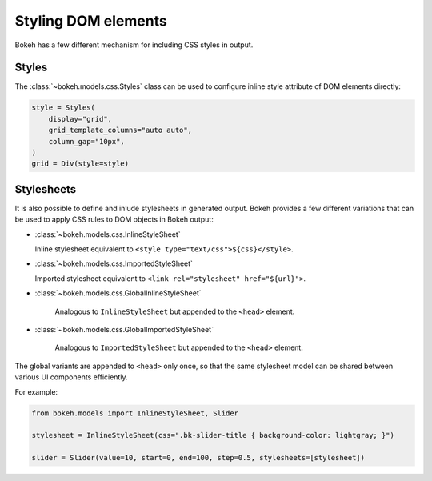 .. _ug_styling_dom:

Styling DOM elements
====================

Bokeh has a few different mechanism for including CSS styles in output.

Styles
------

The :class:`~bokeh.models.css.Styles` class can be used to configure
inline style attribute of DOM elements directly:

.. code-block:: python

    style = Styles(
        display="grid",
        grid_template_columns="auto auto",
        column_gap="10px",
    )
    grid = Div(style=style)

Stylesheets
-----------

It is also possible to define and inlude stylesheets in generated output.
Bokeh provides a few different variations that can be used to apply CSS rules
to DOM objects in Bokeh output:

* :class:`~bokeh.models.css.InlineStyleSheet`

  Inline stylesheet equivalent to ``<style type="text/css">${css}</style>``.

* :class:`~bokeh.models.css.ImportedStyleSheet`

  Imported stylesheet equivalent to ``<link rel="stylesheet" href="${url}">``.

* :class:`~bokeh.models.css.GlobalInlineStyleSheet`

    Analogous to ``InlineStyleSheet`` but appended to the ``<head>`` element.

* :class:`~bokeh.models.css.GlobalImportedStyleSheet`

    Analogous to ``ImportedStyleSheet`` but appended to the ``<head>`` element.

The global variants are appended to ``<head>`` only once, so that the same
stylesheet model can be shared between various UI components efficiently.

For example:

.. code-block:: python

    from bokeh.models import InlineStyleSheet, Slider

    stylesheet = InlineStyleSheet(css=".bk-slider-title { background-color: lightgray; }")

    slider = Slider(value=10, start=0, end=100, step=0.5, stylesheets=[stylesheet])
